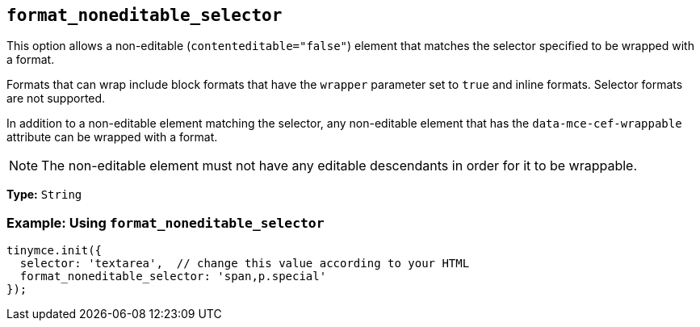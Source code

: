 [[format_noneditable_selector]]
== `+format_noneditable_selector+`

This option allows a non-editable (`+contenteditable="false"+`) element that matches the selector specified to be wrapped with a format.

Formats that can wrap include block formats that have the `+wrapper+` parameter set to `+true+` and inline formats. Selector formats are not supported.

In addition to a non-editable element matching the selector, any non-editable element that has the `+data-mce-cef-wrappable+` attribute can be wrapped with a format.

NOTE: The non-editable element must not have any editable descendants in order for it to be wrappable.

*Type:* `+String+`

=== Example: Using `+format_noneditable_selector+`

[source,js]
----
tinymce.init({
  selector: 'textarea',  // change this value according to your HTML
  format_noneditable_selector: 'span,p.special'
});
----
